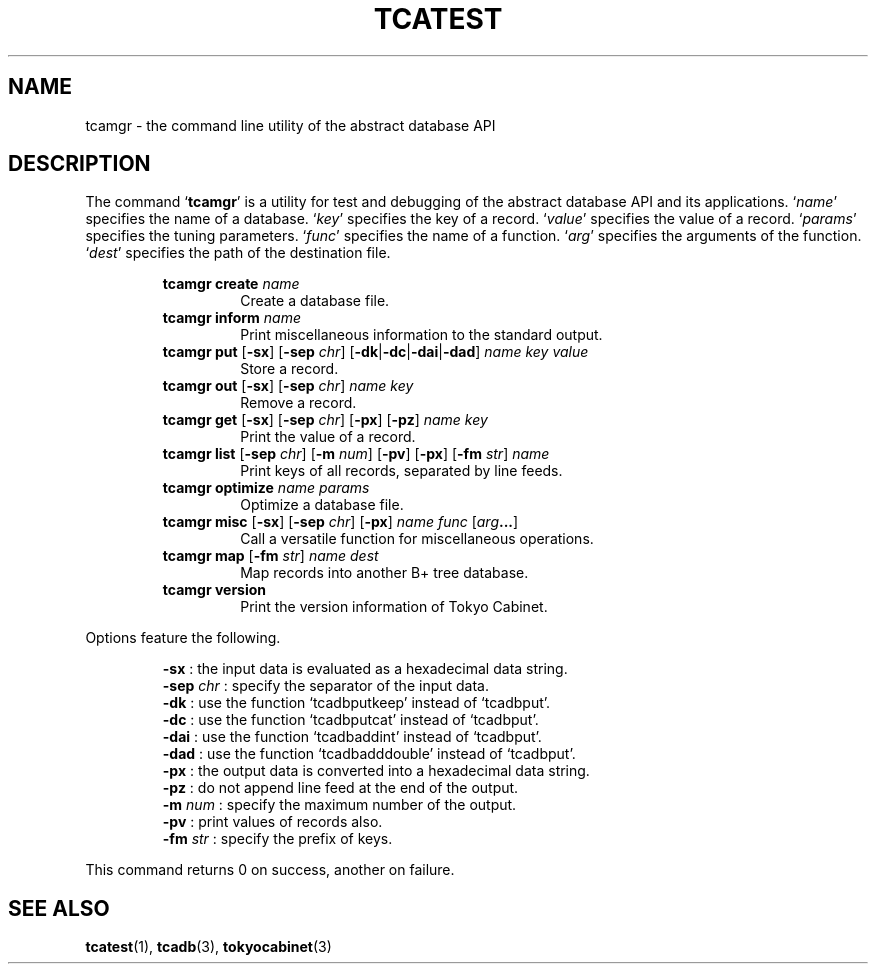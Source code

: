 .TH "TCATEST" 3 "2009-06-21" "Man Page" "Tokyo Cabinet"

.SH NAME
tcamgr \- the command line utility of the abstract database API

.SH DESCRIPTION
.PP
The command `\fBtcamgr\fR' is a utility for test and debugging of the abstract database API and its applications.  `\fIname\fR' specifies the name of a database.  `\fIkey\fR' specifies the key of a record.  `\fIvalue\fR' specifies the value of a record.  `\fIparams\fR' specifies the tuning parameters.  `\fIfunc\fR' specifies the name of a function.  `\fIarg\fR' specifies the arguments of the function.  `\fIdest\fR' specifies the path of the destination file.
.PP
.RS
.br
\fBtcamgr create \fIname\fB\fR
.RS
Create a database file.
.RE
.br
\fBtcamgr inform \fIname\fB\fR
.RS
Print miscellaneous information to the standard output.
.RE
.br
\fBtcamgr put \fR[\fB\-sx\fR]\fB \fR[\fB\-sep \fIchr\fB\fR]\fB \fR[\fB\-dk\fR|\fB\-dc\fR|\fB\-dai\fR|\fB\-dad\fR]\fB \fIname\fB \fIkey\fB \fIvalue\fB\fR
.RS
Store a record.
.RE
.br
\fBtcamgr out \fR[\fB\-sx\fR]\fB \fR[\fB\-sep \fIchr\fB\fR]\fB \fIname\fB \fIkey\fB\fR
.RS
Remove a record.
.RE
.br
\fBtcamgr get \fR[\fB\-sx\fR]\fB \fR[\fB\-sep \fIchr\fB\fR]\fB \fR[\fB\-px\fR]\fB \fR[\fB\-pz\fR]\fB \fIname\fB \fIkey\fB\fR
.RS
Print the value of a record.
.RE
.br
\fBtcamgr list \fR[\fB\-sep \fIchr\fB\fR]\fB \fR[\fB\-m \fInum\fB\fR]\fB \fR[\fB\-pv\fR]\fB \fR[\fB\-px\fR]\fB \fR[\fB\-fm \fIstr\fB\fR]\fB \fIname\fB\fR
.RS
Print keys of all records, separated by line feeds.
.RE
.br
\fBtcamgr optimize \fIname\fB \fIparams\fB\fR
.RS
Optimize a database file.
.RE
.br
\fBtcamgr misc \fR[\fB\-sx\fR]\fB \fR[\fB\-sep \fIchr\fB\fR]\fB \fR[\fB\-px\fR]\fB \fIname\fB \fIfunc\fB \fR[\fB\fIarg\fB...\fR]\fB\fR
.RS
Call a versatile function for miscellaneous operations.
.RE
.br
\fBtcamgr map \fR[\fB\-fm \fIstr\fB\fR]\fB \fIname\fB \fIdest\fB\fR
.RS
Map records into another B+ tree database.
.RE
.br
\fBtcamgr version\fR
.RS
Print the version information of Tokyo Cabinet.
.RE
.RE
.PP
Options feature the following.
.PP
.RS
\fB\-sx\fR : the input data is evaluated as a hexadecimal data string.
.br
\fB\-sep \fIchr\fR\fR : specify the separator of the input data.
.br
\fB\-dk\fR : use the function `tcadbputkeep' instead of `tcadbput'.
.br
\fB\-dc\fR : use the function `tcadbputcat' instead of `tcadbput'.
.br
\fB\-dai\fR : use the function `tcadbaddint' instead of `tcadbput'.
.br
\fB\-dad\fR : use the function `tcadbadddouble' instead of `tcadbput'.
.br
\fB\-px\fR : the output data is converted into a hexadecimal data string.
.br
\fB\-pz\fR : do not append line feed at the end of the output.
.br
\fB\-m \fInum\fR\fR : specify the maximum number of the output.
.br
\fB\-pv\fR : print values of records also.
.br
\fB\-fm \fIstr\fR\fR : specify the prefix of keys.
.br
.RE
.PP
This command returns 0 on success, another on failure.

.SH SEE ALSO
.PP
.BR tcatest (1),
.BR tcadb (3),
.BR tokyocabinet (3)
